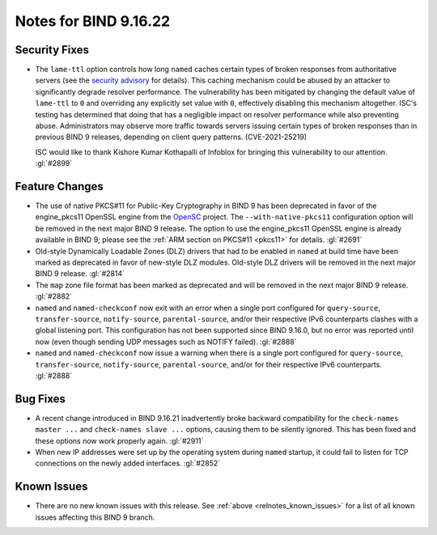 .. Copyright (C) Internet Systems Consortium, Inc. ("ISC")
..
.. SPDX-License-Identifier: MPL-2.0
..
.. This Source Code Form is subject to the terms of the Mozilla Public
.. License, v. 2.0.  If a copy of the MPL was not distributed with this
.. file, you can obtain one at https://mozilla.org/MPL/2.0/.
..
.. See the COPYRIGHT file distributed with this work for additional
.. information regarding copyright ownership.

Notes for BIND 9.16.22
----------------------

Security Fixes
~~~~~~~~~~~~~~

- The ``lame-ttl`` option controls how long ``named`` caches certain
  types of broken responses from authoritative servers (see the
  `security advisory <https://kb.isc.org/docs/cve-2021-25219>`_ for
  details). This caching mechanism could be abused by an attacker to
  significantly degrade resolver performance. The vulnerability has been
  mitigated by changing the default value of ``lame-ttl`` to ``0`` and
  overriding any explicitly set value with ``0``, effectively disabling
  this mechanism altogether. ISC's testing has determined that doing
  that has a negligible impact on resolver performance while also
  preventing abuse. Administrators may observe more traffic towards
  servers issuing certain types of broken responses than in previous
  BIND 9 releases, depending on client query patterns. (CVE-2021-25219)

  ISC would like to thank Kishore Kumar Kothapalli of Infoblox for
  bringing this vulnerability to our attention. :gl:`#2899`

Feature Changes
~~~~~~~~~~~~~~~

- The use of native PKCS#11 for Public-Key Cryptography in BIND 9 has
  been deprecated in favor of the engine_pkcs11 OpenSSL engine from the
  `OpenSC`_ project. The ``--with-native-pkcs11`` configuration option
  will be removed in the next major BIND 9 release. The option to use
  the engine_pkcs11 OpenSSL engine is already available in BIND 9;
  please see the :ref:`ARM section on PKCS#11 <pkcs11>` for details.
  :gl:`#2691`

- Old-style Dynamically Loadable Zones (DLZ) drivers that had to be
  enabled in ``named`` at build time have been marked as deprecated in
  favor of new-style DLZ modules. Old-style DLZ drivers will be removed
  in the next major BIND 9 release. :gl:`#2814`

- The ``map`` zone file format has been marked as deprecated and will be
  removed in the next major BIND 9 release. :gl:`#2882`

- ``named`` and ``named-checkconf`` now exit with an error when a single
  port configured for ``query-source``, ``transfer-source``,
  ``notify-source``, ``parental-source``, and/or their respective IPv6
  counterparts clashes with a global listening port. This configuration
  has not been supported since BIND 9.16.0, but no error was reported
  until now (even though sending UDP messages such as NOTIFY failed).
  :gl:`#2888`

- ``named`` and ``named-checkconf`` now issue a warning when there is a
  single port configured for ``query-source``, ``transfer-source``,
  ``notify-source``, ``parental-source``, and/or for their respective
  IPv6 counterparts. :gl:`#2888`

.. _OpenSC: https://github.com/OpenSC/libp11

Bug Fixes
~~~~~~~~~

- A recent change introduced in BIND 9.16.21 inadvertently broke
  backward compatibility for the ``check-names master ...`` and
  ``check-names slave ...`` options, causing them to be silently
  ignored. This has been fixed and these options now work properly
  again. :gl:`#2911`

- When new IP addresses were set up by the operating system during
  ``named`` startup, it could fail to listen for TCP connections on the
  newly added interfaces. :gl:`#2852`

Known Issues
~~~~~~~~~~~~

- There are no new known issues with this release. See :ref:`above
  <relnotes_known_issues>` for a list of all known issues affecting this
  BIND 9 branch.
